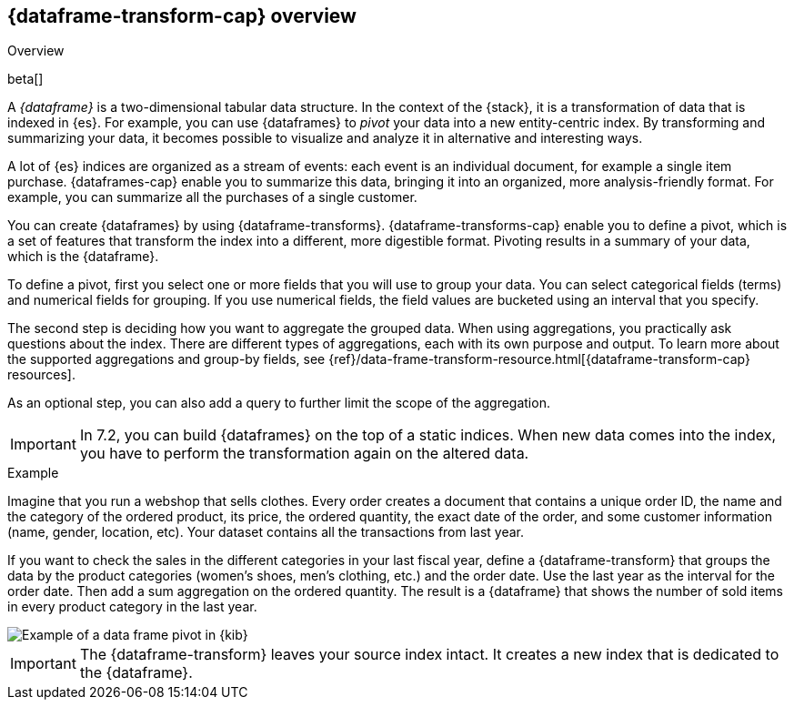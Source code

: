 [role="xpack"]
[[ml-transform-overview]]
== {dataframe-transform-cap} overview
++++
<titleabbrev>Overview</titleabbrev>
++++

beta[]

A _{dataframe}_ is a two-dimensional tabular data structure. In the context of
the {stack}, it is a transformation of data that is indexed in {es}. For
example, you can use {dataframes} to _pivot_ your data into a new entity-centric
index. By transforming and summarizing your data, it becomes possible to
visualize and analyze it in alternative and interesting ways.

A lot of {es} indices are organized as a stream of events: each event is an 
individual document, for example a single item purchase. {dataframes-cap} enable
you to summarize this data, bringing it into an organized, more
analysis-friendly format. For example, you can summarize all the purchases of a
single customer.

You can create {dataframes} by using {dataframe-transforms}.
{dataframe-transforms-cap} enable you to define a pivot, which is a set of
features that transform the index into a different, more digestible format.
Pivoting results in a summary of your data, which is the {dataframe}.

To define a pivot, first you select one or more fields that you will use to
group your data. You can select categorical fields (terms) and numerical fields
for grouping. If you use numerical fields, the field values are bucketed using
an interval that you specify.

The second step is deciding how you want to aggregate the grouped data. When 
using aggregations, you practically ask questions about the index. There are 
different types of aggregations, each with its own purpose and output. To learn 
more about the supported aggregations and group-by fields, see 
{ref}/data-frame-transform-resource.html[{dataframe-transform-cap} resources].

As an optional step, you can also add a query to further limit the scope of the
aggregation.

IMPORTANT: In 7.2, you can build {dataframes} on the top of a static indices. 
When new data comes into the index, you have to perform the transformation again 
on the altered data.

.Example

Imagine that you run a webshop that sells clothes. Every order creates a document 
that contains a unique order ID, the name and the category of the ordered product, 
its price, the ordered quantity, the exact date of the order, and some customer 
information (name, gender, location, etc). Your dataset contains all the transactions 
from last year.

If you want to check the sales in the different categories in your last fiscal
year, define a {dataframe-transform} that groups the data by the product
categories (women's shoes, men's clothing, etc.) and the order date. Use the
last year as the interval for the order date. Then add a sum aggregation on the
ordered quantity. The result is a {dataframe} that shows the number of sold
items in every product category in the last year.

[role="screenshot"]
image::data-frames/images/ml-dataframepivot.jpg["Example of a data frame pivot in {kib}"]

IMPORTANT: The {dataframe-transform} leaves your source index intact. It
creates a new index that is dedicated to the {dataframe}.

